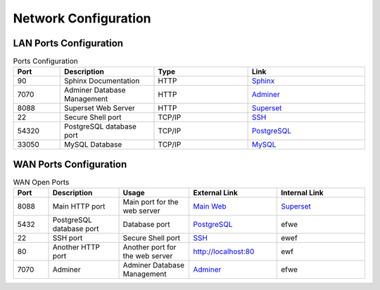 Network Configuration
=====================

LAN Ports Configuration
-----------------------

.. list-table:: Ports Configuration
   :widths: 20 40 40 50
   :header-rows: 1

   * - Port 
     - Description
     - Type
     - Link
   * - 90
     - Sphinx Documentation
     - HTTP
     - `Sphinx <http://localhost:90>`_
   * - 7070
     - Adminer Database Management
     - HTTP
     - `Adminer <http://localhost:7070>`_
   * - 8088
     - Superset Web Server
     - HTTP
     - `Superset <http://localhost:8088>`_
   * - 22
     - Secure Shell port 
     - TCP/IP
     - `SSH <http://localhost:22>`_
   * - 54320
     - PostgreSQL database port
     - TCP/IP
     - `PostgreSQL <http://localhost:5432>`_
   * - 33050
     - MySQL Database
     - TCP/IP
     - `MySQL <http://localhost:33050>`_

WAN Ports Configuration
-----------------------

.. list-table:: WAN Open Ports
   :widths: 20 40 40 50 50 
   :header-rows: 1

   * - Port 
     - Description
     - Usage
     - External Link
     - Internal Link
   * - 8088
     - Main HTTP port
     - Main port for the web server
     - `Main Web <http://superset.embeddedsource.es>`_
     - `Superset <http://192.168.0.31:8088>`_
   * - 5432
     - PostgreSQL database port
     - Database port
     - `PostgreSQL <http://localhost:5432>`_
     - efwe
   * - 22
     - SSH port
     - Secure Shell port 
     - `SSH <http://localhost:22>`_
     - ewef
   * - 80
     - Another HTTP port
     - Another port for the web server
     - `<http://localhost:80>`_
     - ewf
   * - 7070
     - Adminer
     - Adminer Database Management
     - `Adminer <http://localhost:7070>`_
     - efwe
